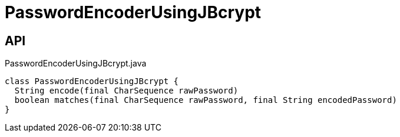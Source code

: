 = PasswordEncoderUsingJBcrypt
:Notice: Licensed to the Apache Software Foundation (ASF) under one or more contributor license agreements. See the NOTICE file distributed with this work for additional information regarding copyright ownership. The ASF licenses this file to you under the Apache License, Version 2.0 (the "License"); you may not use this file except in compliance with the License. You may obtain a copy of the License at. http://www.apache.org/licenses/LICENSE-2.0 . Unless required by applicable law or agreed to in writing, software distributed under the License is distributed on an "AS IS" BASIS, WITHOUT WARRANTIES OR  CONDITIONS OF ANY KIND, either express or implied. See the License for the specific language governing permissions and limitations under the License.

== API

[source,java]
.PasswordEncoderUsingJBcrypt.java
----
class PasswordEncoderUsingJBcrypt {
  String encode(final CharSequence rawPassword)
  boolean matches(final CharSequence rawPassword, final String encodedPassword)
}
----

